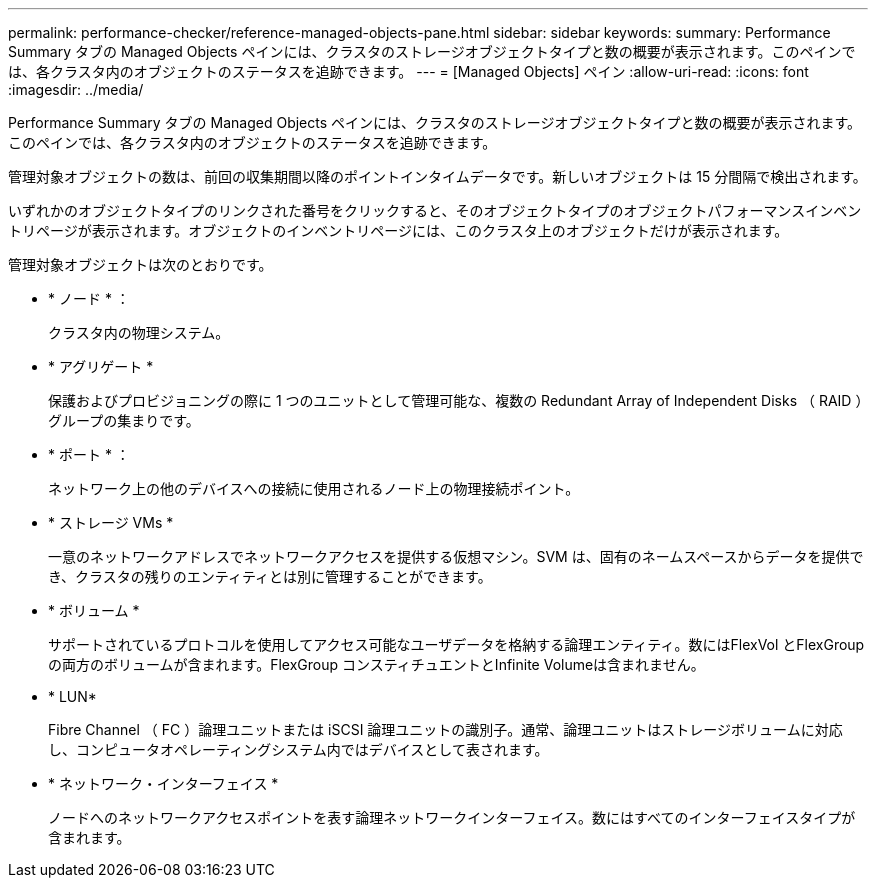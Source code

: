 ---
permalink: performance-checker/reference-managed-objects-pane.html 
sidebar: sidebar 
keywords:  
summary: Performance Summary タブの Managed Objects ペインには、クラスタのストレージオブジェクトタイプと数の概要が表示されます。このペインでは、各クラスタ内のオブジェクトのステータスを追跡できます。 
---
= [Managed Objects] ペイン
:allow-uri-read: 
:icons: font
:imagesdir: ../media/


[role="lead"]
Performance Summary タブの Managed Objects ペインには、クラスタのストレージオブジェクトタイプと数の概要が表示されます。このペインでは、各クラスタ内のオブジェクトのステータスを追跡できます。

管理対象オブジェクトの数は、前回の収集期間以降のポイントインタイムデータです。新しいオブジェクトは 15 分間隔で検出されます。

いずれかのオブジェクトタイプのリンクされた番号をクリックすると、そのオブジェクトタイプのオブジェクトパフォーマンスインベントリページが表示されます。オブジェクトのインベントリページには、このクラスタ上のオブジェクトだけが表示されます。

管理対象オブジェクトは次のとおりです。

* * ノード * ：
+
クラスタ内の物理システム。

* * アグリゲート *
+
保護およびプロビジョニングの際に 1 つのユニットとして管理可能な、複数の Redundant Array of Independent Disks （ RAID ）グループの集まりです。

* * ポート * ：
+
ネットワーク上の他のデバイスへの接続に使用されるノード上の物理接続ポイント。

* * ストレージ VMs *
+
一意のネットワークアドレスでネットワークアクセスを提供する仮想マシン。SVM は、固有のネームスペースからデータを提供でき、クラスタの残りのエンティティとは別に管理することができます。

* * ボリューム *
+
サポートされているプロトコルを使用してアクセス可能なユーザデータを格納する論理エンティティ。数にはFlexVol とFlexGroup の両方のボリュームが含まれます。FlexGroup コンスティチュエントとInfinite Volumeは含まれません。

* * LUN*
+
Fibre Channel （ FC ）論理ユニットまたは iSCSI 論理ユニットの識別子。通常、論理ユニットはストレージボリュームに対応し、コンピュータオペレーティングシステム内ではデバイスとして表されます。

* * ネットワーク・インターフェイス *
+
ノードへのネットワークアクセスポイントを表す論理ネットワークインターフェイス。数にはすべてのインターフェイスタイプが含まれます。


